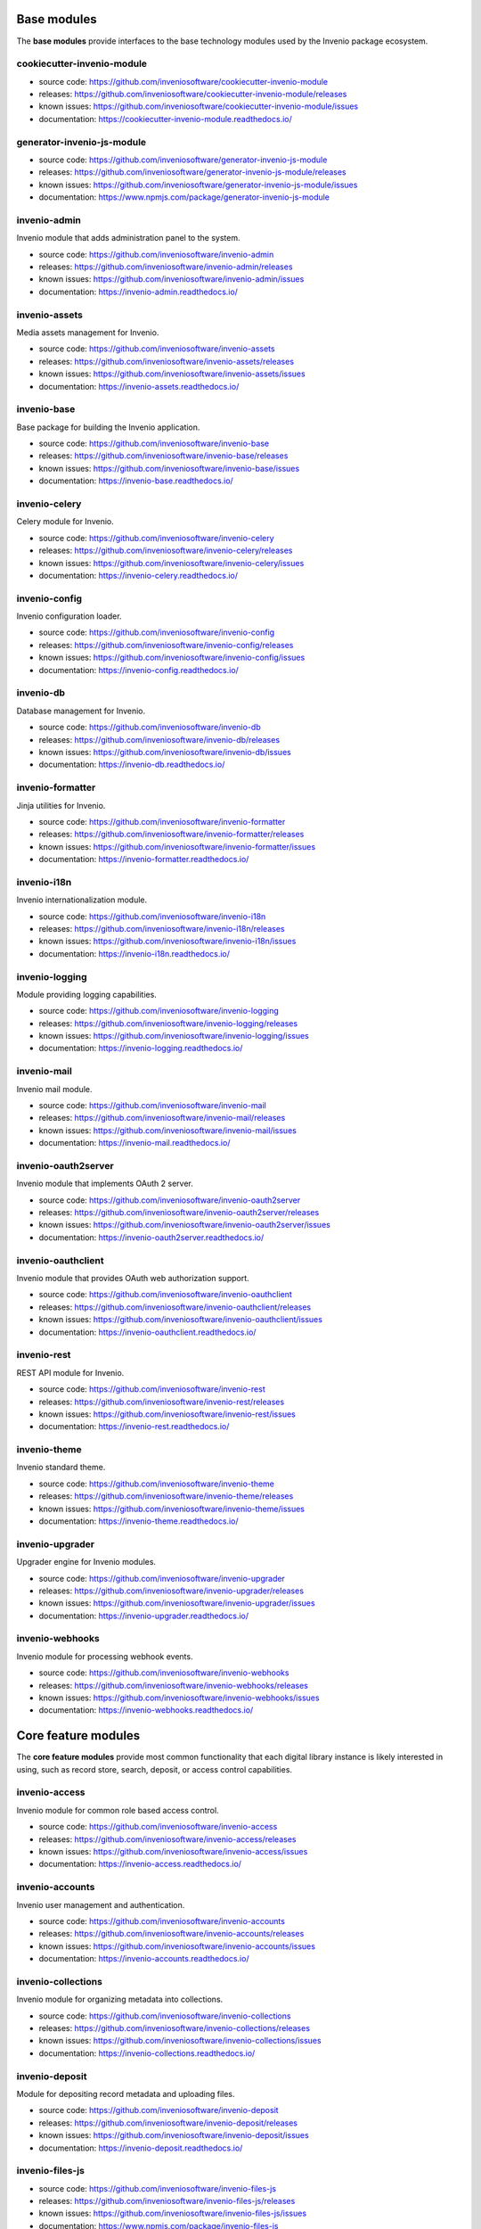 .. This file is part of Invenio
   Copyright (C) 2015, 2016 CERN.

   Invenio is free software; you can redistribute it and/or
   modify it under the terms of the GNU General Public License as
   published by the Free Software Foundation; either version 2 of the
   License, or (at your option) any later version.

   Invenio is distributed in the hope that it will be useful, but
   WITHOUT ANY WARRANTY; without even the implied warranty of
   MERCHANTABILITY or FITNESS FOR A PARTICULAR PURPOSE.  See the GNU
   General Public License for more details.

   You should have received a copy of the GNU General Public License
   along with Invenio; if not, write to the Free Software Foundation, Inc.,
   59 Temple Place, Suite 330, Boston, MA 02111-1307, USA.

Base modules
============

The **base modules** provide interfaces to the base technology modules
used by the Invenio package ecosystem.

cookiecutter-invenio-module
+++++++++++++++++++++++++++

- source code: `<https://github.com/inveniosoftware/cookiecutter-invenio-module>`_
- releases: `<https://github.com/inveniosoftware/cookiecutter-invenio-module/releases>`_
- known issues: `<https://github.com/inveniosoftware/cookiecutter-invenio-module/issues>`_
- documentation: `<https://cookiecutter-invenio-module.readthedocs.io/>`_

generator-invenio-js-module
+++++++++++++++++++++++++++

- source code: `<https://github.com/inveniosoftware/generator-invenio-js-module>`_
- releases: `<https://github.com/inveniosoftware/generator-invenio-js-module/releases>`_
- known issues: `<https://github.com/inveniosoftware/generator-invenio-js-module/issues>`_
- documentation: `<https://www.npmjs.com/package/generator-invenio-js-module>`_

invenio-admin
+++++++++++++

Invenio module that adds administration panel to the system.

- source code: `<https://github.com/inveniosoftware/invenio-admin>`_
- releases: `<https://github.com/inveniosoftware/invenio-admin/releases>`_
- known issues: `<https://github.com/inveniosoftware/invenio-admin/issues>`_
- documentation: `<https://invenio-admin.readthedocs.io/>`_

invenio-assets
++++++++++++++

Media assets management for Invenio.

- source code: `<https://github.com/inveniosoftware/invenio-assets>`_
- releases: `<https://github.com/inveniosoftware/invenio-assets/releases>`_
- known issues: `<https://github.com/inveniosoftware/invenio-assets/issues>`_
- documentation: `<https://invenio-assets.readthedocs.io/>`_

invenio-base
++++++++++++

Base package for building the Invenio application.

- source code: `<https://github.com/inveniosoftware/invenio-base>`_
- releases: `<https://github.com/inveniosoftware/invenio-base/releases>`_
- known issues: `<https://github.com/inveniosoftware/invenio-base/issues>`_
- documentation: `<https://invenio-base.readthedocs.io/>`_

invenio-celery
++++++++++++++

Celery module for Invenio.

- source code: `<https://github.com/inveniosoftware/invenio-celery>`_
- releases: `<https://github.com/inveniosoftware/invenio-celery/releases>`_
- known issues: `<https://github.com/inveniosoftware/invenio-celery/issues>`_
- documentation: `<https://invenio-celery.readthedocs.io/>`_

invenio-config
++++++++++++++

Invenio configuration loader.

- source code: `<https://github.com/inveniosoftware/invenio-config>`_
- releases: `<https://github.com/inveniosoftware/invenio-config/releases>`_
- known issues: `<https://github.com/inveniosoftware/invenio-config/issues>`_
- documentation: `<https://invenio-config.readthedocs.io/>`_

invenio-db
++++++++++

Database management for Invenio.

- source code: `<https://github.com/inveniosoftware/invenio-db>`_
- releases: `<https://github.com/inveniosoftware/invenio-db/releases>`_
- known issues: `<https://github.com/inveniosoftware/invenio-db/issues>`_
- documentation: `<https://invenio-db.readthedocs.io/>`_

invenio-formatter
+++++++++++++++++

Jinja utilities for Invenio.

- source code: `<https://github.com/inveniosoftware/invenio-formatter>`_
- releases: `<https://github.com/inveniosoftware/invenio-formatter/releases>`_
- known issues: `<https://github.com/inveniosoftware/invenio-formatter/issues>`_
- documentation: `<https://invenio-formatter.readthedocs.io/>`_

invenio-i18n
++++++++++++

Invenio internationalization module.

- source code: `<https://github.com/inveniosoftware/invenio-i18n>`_
- releases: `<https://github.com/inveniosoftware/invenio-i18n/releases>`_
- known issues: `<https://github.com/inveniosoftware/invenio-i18n/issues>`_
- documentation: `<https://invenio-i18n.readthedocs.io/>`_

invenio-logging
+++++++++++++++

Module providing logging capabilities.

- source code: `<https://github.com/inveniosoftware/invenio-logging>`_
- releases: `<https://github.com/inveniosoftware/invenio-logging/releases>`_
- known issues: `<https://github.com/inveniosoftware/invenio-logging/issues>`_
- documentation: `<https://invenio-logging.readthedocs.io/>`_

invenio-mail
++++++++++++

Invenio mail module.

- source code: `<https://github.com/inveniosoftware/invenio-mail>`_
- releases: `<https://github.com/inveniosoftware/invenio-mail/releases>`_
- known issues: `<https://github.com/inveniosoftware/invenio-mail/issues>`_
- documentation: `<https://invenio-mail.readthedocs.io/>`_

invenio-oauth2server
++++++++++++++++++++

Invenio module that implements OAuth 2 server.

- source code: `<https://github.com/inveniosoftware/invenio-oauth2server>`_
- releases: `<https://github.com/inveniosoftware/invenio-oauth2server/releases>`_
- known issues: `<https://github.com/inveniosoftware/invenio-oauth2server/issues>`_
- documentation: `<https://invenio-oauth2server.readthedocs.io/>`_

invenio-oauthclient
+++++++++++++++++++

Invenio module that provides OAuth web authorization support.

- source code: `<https://github.com/inveniosoftware/invenio-oauthclient>`_
- releases: `<https://github.com/inveniosoftware/invenio-oauthclient/releases>`_
- known issues: `<https://github.com/inveniosoftware/invenio-oauthclient/issues>`_
- documentation: `<https://invenio-oauthclient.readthedocs.io/>`_

invenio-rest
++++++++++++

REST API module for Invenio.

- source code: `<https://github.com/inveniosoftware/invenio-rest>`_
- releases: `<https://github.com/inveniosoftware/invenio-rest/releases>`_
- known issues: `<https://github.com/inveniosoftware/invenio-rest/issues>`_
- documentation: `<https://invenio-rest.readthedocs.io/>`_

invenio-theme
+++++++++++++

Invenio standard theme.

- source code: `<https://github.com/inveniosoftware/invenio-theme>`_
- releases: `<https://github.com/inveniosoftware/invenio-theme/releases>`_
- known issues: `<https://github.com/inveniosoftware/invenio-theme/issues>`_
- documentation: `<https://invenio-theme.readthedocs.io/>`_

invenio-upgrader
++++++++++++++++

Upgrader engine for Invenio modules.

- source code: `<https://github.com/inveniosoftware/invenio-upgrader>`_
- releases: `<https://github.com/inveniosoftware/invenio-upgrader/releases>`_
- known issues: `<https://github.com/inveniosoftware/invenio-upgrader/issues>`_
- documentation: `<https://invenio-upgrader.readthedocs.io/>`_

invenio-webhooks
++++++++++++++++

Invenio module for processing webhook events.

- source code: `<https://github.com/inveniosoftware/invenio-webhooks>`_
- releases: `<https://github.com/inveniosoftware/invenio-webhooks/releases>`_
- known issues: `<https://github.com/inveniosoftware/invenio-webhooks/issues>`_
- documentation: `<https://invenio-webhooks.readthedocs.io/>`_

Core feature modules
====================

The **core feature modules** provide most common functionality that each digital
library instance is likely interested in using, such as record store,
search, deposit, or access control capabilities.

invenio-access
++++++++++++++

Invenio module for common role based access control.

- source code: `<https://github.com/inveniosoftware/invenio-access>`_
- releases: `<https://github.com/inveniosoftware/invenio-access/releases>`_
- known issues: `<https://github.com/inveniosoftware/invenio-access/issues>`_
- documentation: `<https://invenio-access.readthedocs.io/>`_

invenio-accounts
++++++++++++++++

Invenio user management and authentication.

- source code: `<https://github.com/inveniosoftware/invenio-accounts>`_
- releases: `<https://github.com/inveniosoftware/invenio-accounts/releases>`_
- known issues: `<https://github.com/inveniosoftware/invenio-accounts/issues>`_
- documentation: `<https://invenio-accounts.readthedocs.io/>`_

invenio-collections
+++++++++++++++++++

Invenio module for organizing metadata into collections.

- source code: `<https://github.com/inveniosoftware/invenio-collections>`_
- releases: `<https://github.com/inveniosoftware/invenio-collections/releases>`_
- known issues: `<https://github.com/inveniosoftware/invenio-collections/issues>`_
- documentation: `<https://invenio-collections.readthedocs.io/>`_

invenio-deposit
+++++++++++++++

Module for depositing record metadata and uploading files.

- source code: `<https://github.com/inveniosoftware/invenio-deposit>`_
- releases: `<https://github.com/inveniosoftware/invenio-deposit/releases>`_
- known issues: `<https://github.com/inveniosoftware/invenio-deposit/issues>`_
- documentation: `<https://invenio-deposit.readthedocs.io/>`_

invenio-files-js
++++++++++++++++

- source code: `<https://github.com/inveniosoftware/invenio-files-js>`_
- releases: `<https://github.com/inveniosoftware/invenio-files-js/releases>`_
- known issues: `<https://github.com/inveniosoftware/invenio-files-js/issues>`_
- documentation: `<https://www.npmjs.com/package/invenio-files-js>`_

invenio-files-rest
++++++++++++++++++

Files download/upload REST API similar to S3 for Invenio.

- source code: `<https://github.com/inveniosoftware/invenio-files-rest>`_
- releases: `<https://github.com/inveniosoftware/invenio-files-rest/releases>`_
- known issues: `<https://github.com/inveniosoftware/invenio-files-rest/issues>`_
- documentation: `<https://invenio-files-rest.readthedocs.io/>`_

invenio-indexer
+++++++++++++++

Indexer for Invenio.

- source code: `<https://github.com/inveniosoftware/invenio-indexer>`_
- releases: `<https://github.com/inveniosoftware/invenio-indexer/releases>`_
- known issues: `<https://github.com/inveniosoftware/invenio-indexer/issues>`_
- documentation: `<https://invenio-indexer.readthedocs.io/>`_

invenio-jsonschemas
+++++++++++++++++++

Invenio module for building and serving JSONSchemas.

- source code: `<https://github.com/inveniosoftware/invenio-jsonschemas>`_
- releases: `<https://github.com/inveniosoftware/invenio-jsonschemas/releases>`_
- known issues: `<https://github.com/inveniosoftware/invenio-jsonschemas/issues>`_
- documentation: `<https://invenio-jsonschemas.readthedocs.io/>`_

invenio-marc21
++++++++++++++

Invenio module with nice defaults for MARC21 overlay.

- source code: `<https://github.com/inveniosoftware/invenio-marc21>`_
- releases: `<https://github.com/inveniosoftware/invenio-marc21/releases>`_
- known issues: `<https://github.com/inveniosoftware/invenio-marc21/issues>`_
- documentation: `<https://invenio-marc21.readthedocs.io/>`_

invenio-oaiserver
+++++++++++++++++

Invenio module that implements OAI-PMH server.

- source code: `<https://github.com/inveniosoftware/invenio-oaiserver>`_
- releases: `<https://github.com/inveniosoftware/invenio-oaiserver/releases>`_
- known issues: `<https://github.com/inveniosoftware/invenio-oaiserver/issues>`_
- documentation: `<https://invenio-oaiserver.readthedocs.io/>`_

invenio-pidstore
++++++++++++++++

Invenio module that stores and registers persistent identifiers.

- source code: `<https://github.com/inveniosoftware/invenio-pidstore>`_
- releases: `<https://github.com/inveniosoftware/invenio-pidstore/releases>`_
- known issues: `<https://github.com/inveniosoftware/invenio-pidstore/issues>`_
- documentation: `<https://invenio-pidstore.readthedocs.io/>`_

invenio-previewer
+++++++++++++++++

Invenio module for previewing files.

- source code: `<https://github.com/inveniosoftware/invenio-previewer>`_
- releases: `<https://github.com/inveniosoftware/invenio-previewer/releases>`_
- known issues: `<https://github.com/inveniosoftware/invenio-previewer/issues>`_
- documentation: `<https://invenio-previewer.readthedocs.io/>`_

invenio-query-parser
++++++++++++++++++++

Search query parser supporting Invenio and SPIRES search syntax.

- source code: `<https://github.com/inveniosoftware/invenio-query-parser>`_
- releases: `<https://github.com/inveniosoftware/invenio-query-parser/releases>`_
- known issues: `<https://github.com/inveniosoftware/invenio-query-parser/issues>`_
- documentation: `<https://invenio-query-parser.readthedocs.io/>`_

invenio-records
+++++++++++++++

Invenio-Records is a metadata storage module.

- source code: `<https://github.com/inveniosoftware/invenio-records>`_
- releases: `<https://github.com/inveniosoftware/invenio-records/releases>`_
- known issues: `<https://github.com/inveniosoftware/invenio-records/issues>`_
- documentation: `<https://invenio-records.readthedocs.io/>`_

invenio-records-files
+++++++++++++++++++++

Invenio modules that integrates records and files.

- source code: `<https://github.com/inveniosoftware/invenio-records-files>`_
- releases: `<https://github.com/inveniosoftware/invenio-records-files/releases>`_
- known issues: `<https://github.com/inveniosoftware/invenio-records-files/issues>`_
- documentation: `<https://invenio-records-files.readthedocs.io/>`_

invenio-records-js
++++++++++++++++++

- source code: `<https://github.com/inveniosoftware/invenio-records-js>`_
- releases: `<https://github.com/inveniosoftware/invenio-records-js/releases>`_
- known issues: `<https://github.com/inveniosoftware/invenio-records-js/issues>`_
- documentation: `<https://www.npmjs.com/package/invenio-records-js>`_

invenio-records-rest
++++++++++++++++++++

REST API for invenio-records module.

- source code: `<https://github.com/inveniosoftware/invenio-records-rest>`_
- releases: `<https://github.com/inveniosoftware/invenio-records-rest/releases>`_
- known issues: `<https://github.com/inveniosoftware/invenio-records-rest/issues>`_
- documentation: `<https://invenio-records-rest.readthedocs.io/>`_

invenio-records-ui
++++++++++++++++++

User interface for Invenio-Records.

- source code: `<https://github.com/inveniosoftware/invenio-records-ui>`_
- releases: `<https://github.com/inveniosoftware/invenio-records-ui/releases>`_
- known issues: `<https://github.com/inveniosoftware/invenio-records-ui/issues>`_
- documentation: `<https://invenio-records-ui.readthedocs.io/>`_

invenio-search
++++++++++++++

Invenio module for information retrieval.

- source code: `<https://github.com/inveniosoftware/invenio-search>`_
- releases: `<https://github.com/inveniosoftware/invenio-search/releases>`_
- known issues: `<https://github.com/inveniosoftware/invenio-search/issues>`_
- documentation: `<https://invenio-search.readthedocs.io/>`_

invenio-search-js
+++++++++++++++++

- source code: `<https://github.com/inveniosoftware/invenio-search-js>`_
- releases: `<https://github.com/inveniosoftware/invenio-search-js/releases>`_
- known issues: `<https://github.com/inveniosoftware/invenio-search-js/issues>`_
- documentation: `<https://www.npmjs.com/package/invenio-search-js>`_

invenio-search-ui
+++++++++++++++++

UI for Invenio-Search.

- source code: `<https://github.com/inveniosoftware/invenio-search-ui>`_
- releases: `<https://github.com/inveniosoftware/invenio-search-ui/releases>`_
- known issues: `<https://github.com/inveniosoftware/invenio-search-ui/issues>`_
- documentation: `<https://invenio-search-ui.readthedocs.io/>`_

invenio-userprofiles
++++++++++++++++++++

Invenio module that adds userprofiles to the platform.

- source code: `<https://github.com/inveniosoftware/invenio-userprofiles>`_
- releases: `<https://github.com/inveniosoftware/invenio-userprofiles/releases>`_
- known issues: `<https://github.com/inveniosoftware/invenio-userprofiles/issues>`_
- documentation: `<https://invenio-userprofiles.readthedocs.io/>`_

Additional feature modules
==========================

The **additional feature modules** offer additional functionality suitable for
various particular use cases, such as the Integrated Library System, the
Multimedia Store, or the Data Repository.

invenio-acquisitions
++++++++++++++++++++

- source code: `<https://github.com/inveniosoftware/invenio-acquisitions>`_
- releases: `<https://github.com/inveniosoftware/invenio-acquisitions/releases>`_
- known issues: `<https://github.com/inveniosoftware/invenio-acquisitions/issues>`_
- documentation: `<https://invenio-acquisitions.readthedocs.io/>`_

invenio-annotations
+++++++++++++++++++

- source code: `<https://github.com/inveniosoftware/invenio-annotations>`_
- releases: `<https://github.com/inveniosoftware/invenio-annotations/releases>`_
- known issues: `<https://github.com/inveniosoftware/invenio-annotations/issues>`_
- documentation: `<https://invenio-annotations.readthedocs.io/>`_

invenio-authorities
+++++++++++++++++++

- source code: `<https://github.com/inveniosoftware/invenio-authorities>`_
- releases: `<https://github.com/inveniosoftware/invenio-authorities/releases>`_
- known issues: `<https://github.com/inveniosoftware/invenio-authorities/issues>`_
- documentation: `<https://invenio-authorities.readthedocs.io/>`_

invenio-circulation
+++++++++++++++++++

Invenio module for the circulation of bibliographic items.

- source code: `<https://github.com/inveniosoftware/invenio-circulation>`_
- releases: `<https://github.com/inveniosoftware/invenio-circulation/releases>`_
- known issues: `<https://github.com/inveniosoftware/invenio-circulation/issues>`_
- documentation: `<https://invenio-circulation.readthedocs.io/>`_

invenio-client
++++++++++++++

Command line client for Invenio.

- source code: `<https://github.com/inveniosoftware/invenio-client>`_
- releases: `<https://github.com/inveniosoftware/invenio-client/releases>`_
- known issues: `<https://github.com/inveniosoftware/invenio-client/issues>`_
- documentation: `<https://invenio-client.readthedocs.io/>`_

invenio-comments
++++++++++++++++

Invenio module that adds record commenting feature.

- source code: `<https://github.com/inveniosoftware/invenio-comments>`_
- releases: `<https://github.com/inveniosoftware/invenio-comments/releases>`_
- known issues: `<https://github.com/inveniosoftware/invenio-comments/issues>`_
- documentation: `<https://invenio-comments.readthedocs.io/>`_

invenio-communities
+++++++++++++++++++

Invenio module that adds support for communities.

- source code: `<https://github.com/inveniosoftware/invenio-communities>`_
- releases: `<https://github.com/inveniosoftware/invenio-communities/releases>`_
- known issues: `<https://github.com/inveniosoftware/invenio-communities/issues>`_
- documentation: `<https://invenio-communities.readthedocs.io/>`_

invenio-csl-js
++++++++++++++

- source code: `<https://github.com/inveniosoftware/invenio-csl-js>`_
- releases: `<https://github.com/inveniosoftware/invenio-csl-js/releases>`_
- known issues: `<https://github.com/inveniosoftware/invenio-csl-js/issues>`_
- documentation: `<https://www.npmjs.com/package/invenio-csl-js>`_

invenio-csl-rest
++++++++++++++++

REST API for Citation Style Language styles.

- source code: `<https://github.com/inveniosoftware/invenio-csl-rest>`_
- releases: `<https://github.com/inveniosoftware/invenio-csl-rest/releases>`_
- known issues: `<https://github.com/inveniosoftware/invenio-csl-rest/issues>`_
- documentation: `<https://invenio-csl-rest.readthedocs.io/>`_

invenio-github
++++++++++++++

Invenio module that adds GitHub integration to the platform.

- source code: `<https://github.com/inveniosoftware/invenio-github>`_
- releases: `<https://github.com/inveniosoftware/invenio-github/releases>`_
- known issues: `<https://github.com/inveniosoftware/invenio-github/issues>`_
- documentation: `<https://invenio-github.readthedocs.io/>`_

invenio-groups
++++++++++++++

Invenio module that adds support for user groups.

- source code: `<https://github.com/inveniosoftware/invenio-groups>`_
- releases: `<https://github.com/inveniosoftware/invenio-groups/releases>`_
- known issues: `<https://github.com/inveniosoftware/invenio-groups/issues>`_
- documentation: `<https://invenio-groups.readthedocs.io/>`_

invenio-ill
+++++++++++

- source code: `<https://github.com/inveniosoftware/invenio-ill>`_
- releases: `<https://github.com/inveniosoftware/invenio-ill/releases>`_
- known issues: `<https://github.com/inveniosoftware/invenio-ill/issues>`_
- documentation: `<https://invenio-ill.readthedocs.io/>`_

invenio-memento
+++++++++++++++

Invenio module makes your site Memento compliant.

- source code: `<https://github.com/inveniosoftware/invenio-memento>`_
- releases: `<https://github.com/inveniosoftware/invenio-memento/releases>`_
- known issues: `<https://github.com/inveniosoftware/invenio-memento/issues>`_
- documentation: `<https://invenio-memento.readthedocs.io/>`_

invenio-metrics
+++++++++++++++

Invenio module for collecting and publishing metrics.

- source code: `<https://github.com/inveniosoftware/invenio-metrics>`_
- releases: `<https://github.com/inveniosoftware/invenio-metrics/releases>`_
- known issues: `<https://github.com/inveniosoftware/invenio-metrics/issues>`_
- documentation: `<https://invenio-metrics.readthedocs.io/>`_

invenio-migrator
++++++++++++++++

Utilities for migrating past Invenio versions to Invenio 3.0.

- source code: `<https://github.com/inveniosoftware/invenio-migrator>`_
- releases: `<https://github.com/inveniosoftware/invenio-migrator/releases>`_
- known issues: `<https://github.com/inveniosoftware/invenio-migrator/issues>`_
- documentation: `<https://invenio-migrator.readthedocs.io/>`_

invenio-oaiharvester
++++++++++++++++++++

Invenio module for OAI-PMH metadata harvesting between repositories.

- source code: `<https://github.com/inveniosoftware/invenio-oaiharvester>`_
- releases: `<https://github.com/inveniosoftware/invenio-oaiharvester/releases>`_
- known issues: `<https://github.com/inveniosoftware/invenio-oaiharvester/issues>`_
- documentation: `<https://invenio-oaiharvester.readthedocs.io/>`_

invenio-openaire
++++++++++++++++

OpenAIRE service integration for Invenio repositories.

- source code: `<https://github.com/inveniosoftware/invenio-openaire>`_
- releases: `<https://github.com/inveniosoftware/invenio-openaire/releases>`_
- known issues: `<https://github.com/inveniosoftware/invenio-openaire/issues>`_
- documentation: `<https://invenio-openaire.readthedocs.io/>`_

invenio-opendefinition
++++++++++++++++++++++

Invenio module integrating Invenio repositories and OpenDefinition.

- source code: `<https://github.com/inveniosoftware/invenio-opendefinition>`_
- releases: `<https://github.com/inveniosoftware/invenio-opendefinition/releases>`_
- known issues: `<https://github.com/inveniosoftware/invenio-opendefinition/issues>`_
- documentation: `<https://invenio-opendefinition.readthedocs.io/>`_

invenio-orcid
+++++++++++++

ORCID integration for Invenio.

- source code: `<https://github.com/inveniosoftware/invenio-orcid>`_
- releases: `<https://github.com/inveniosoftware/invenio-orcid/releases>`_
- known issues: `<https://github.com/inveniosoftware/invenio-orcid/issues>`_
- documentation: `<https://invenio-orcid.readthedocs.io/>`_

invenio-pages
+++++++++++++

Static pages module for Invenio.

- source code: `<https://github.com/inveniosoftware/invenio-pages>`_
- releases: `<https://github.com/inveniosoftware/invenio-pages/releases>`_
- known issues: `<https://github.com/inveniosoftware/invenio-pages/issues>`_
- documentation: `<https://invenio-pages.readthedocs.io/>`_

invenio-previewer-ispy
++++++++++++++++++++++

Invenio previewer for ISPY visualisations.

- source code: `<https://github.com/inveniosoftware/invenio-previewer-ispy>`_
- releases: `<https://github.com/inveniosoftware/invenio-previewer-ispy/releases>`_
- known issues: `<https://github.com/inveniosoftware/invenio-previewer-ispy/issues>`_
- documentation: `<https://invenio-previewer-ispy.readthedocs.io/>`_

invenio-sequencegenerator
+++++++++++++++++++++++++

Invenio module for generating sequences.

- source code: `<https://github.com/inveniosoftware/invenio-sequencegenerator>`_
- releases: `<https://github.com/inveniosoftware/invenio-sequencegenerator/releases>`_
- known issues: `<https://github.com/inveniosoftware/invenio-sequencegenerator/issues>`_
- documentation: `<https://invenio-sequencegenerator.readthedocs.io/>`_

invenio-sipstore
++++++++++++++++

Submission Information Package store for Invenio.

- source code: `<https://github.com/inveniosoftware/invenio-sipstore>`_
- releases: `<https://github.com/inveniosoftware/invenio-sipstore/releases>`_
- known issues: `<https://github.com/inveniosoftware/invenio-sipstore/issues>`_
- documentation: `<https://invenio-sipstore.readthedocs.io/>`_

invenio-tags
++++++++++++

Invenio module for record tagging by authenticated users.

- source code: `<https://github.com/inveniosoftware/invenio-tags>`_
- releases: `<https://github.com/inveniosoftware/invenio-tags/releases>`_
- known issues: `<https://github.com/inveniosoftware/invenio-tags/issues>`_
- documentation: `<https://invenio-tags.readthedocs.io/>`_

invenio-xrootd
++++++++++++++

XRootD file storage support for Invenio.

- source code: `<https://github.com/inveniosoftware/invenio-xrootd>`_
- releases: `<https://github.com/inveniosoftware/invenio-xrootd/releases>`_
- known issues: `<https://github.com/inveniosoftware/invenio-xrootd/issues>`_
- documentation: `<https://invenio-xrootd.readthedocs.io/>`_

Standalone utilities
====================

The **standalone utilities** developed for use in the Invenio ecysystem.

cernservicexml
++++++++++++++

Small library to generate a CERN XSLS Service XML.

- source code: `<https://github.com/inveniosoftware/cernservicexml>`_
- releases: `<https://github.com/inveniosoftware/cernservicexml/releases>`_
- known issues: `<https://github.com/inveniosoftware/cernservicexml/issues>`_
- documentation: `<https://cernservicexml.readthedocs.io/>`_

citeproc-py-styles
++++++++++++++++++

CSL styles.

- source code: `<https://github.com/inveniosoftware/citeproc-py-styles>`_
- releases: `<https://github.com/inveniosoftware/citeproc-py-styles/releases>`_
- known issues: `<https://github.com/inveniosoftware/citeproc-py-styles/issues>`_
- documentation: `<https://citeproc-py-styles.readthedocs.io/>`_

datacite
++++++++

Python API wrapper for the DataCite Metadata Store API.

- source code: `<https://github.com/inveniosoftware/datacite>`_
- releases: `<https://github.com/inveniosoftware/datacite/releases>`_
- known issues: `<https://github.com/inveniosoftware/datacite/issues>`_
- documentation: `<https://datacite.readthedocs.io/>`_

dcxml
+++++

Dublin Core XML generation from Python dictionaries.

- source code: `<https://github.com/inveniosoftware/dcxml>`_
- releases: `<https://github.com/inveniosoftware/dcxml/releases>`_
- known issues: `<https://github.com/inveniosoftware/dcxml/issues>`_
- documentation: `<https://dcxml.readthedocs.io/>`_

dictdiffer
++++++++++

Dictdiffer is a library that helps you to diff and patch dictionaries.

- source code: `<https://github.com/inveniosoftware/dictdiffer>`_
- releases: `<https://github.com/inveniosoftware/dictdiffer/releases>`_
- known issues: `<https://github.com/inveniosoftware/dictdiffer/issues>`_
- documentation: `<https://dictdiffer.readthedocs.io/>`_

dojson
++++++

DoJSON is a simple Pythonic JSON to JSON converter.

- source code: `<https://github.com/inveniosoftware/dojson>`_
- releases: `<https://github.com/inveniosoftware/dojson/releases>`_
- known issues: `<https://github.com/inveniosoftware/dojson/issues>`_
- documentation: `<https://dojson.readthedocs.io/>`_

domapping
+++++++++

DoMapping generates Elasticsearch mappings from JSON Schemas.

- source code: `<https://github.com/inveniosoftware/domapping>`_
- releases: `<https://github.com/inveniosoftware/domapping/releases>`_
- known issues: `<https://github.com/inveniosoftware/domapping/issues>`_
- documentation: `<https://domapping.readthedocs.io/>`_

doschema
++++++++

JSON Schema utility functions and commands.

- source code: `<https://github.com/inveniosoftware/doschema>`_
- releases: `<https://github.com/inveniosoftware/doschema/releases>`_
- known issues: `<https://github.com/inveniosoftware/doschema/issues>`_
- documentation: `<https://doschema.readthedocs.io/>`_

flask-breadcrumbs
+++++++++++++++++

Flask-Breadcrumbs adds support for generating site breadcrumb navigation.

- source code: `<https://github.com/inveniosoftware/flask-breadcrumbs>`_
- releases: `<https://github.com/inveniosoftware/flask-breadcrumbs/releases>`_
- known issues: `<https://github.com/inveniosoftware/flask-breadcrumbs/issues>`_
- documentation: `<https://flask-breadcrumbs.readthedocs.io/>`_

flask-celeryext
+++++++++++++++

Flask-CeleryExt is a simple integration layer between Celery and Flask.

- source code: `<https://github.com/inveniosoftware/flask-celeryext>`_
- releases: `<https://github.com/inveniosoftware/flask-celeryext/releases>`_
- known issues: `<https://github.com/inveniosoftware/flask-celeryext/issues>`_
- documentation: `<https://flask-celeryext.readthedocs.io/>`_

flask-cli
+++++++++

Backport of Flask 1.0 new click integration.

- source code: `<https://github.com/inveniosoftware/flask-cli>`_
- releases: `<https://github.com/inveniosoftware/flask-cli/releases>`_
- known issues: `<https://github.com/inveniosoftware/flask-cli/issues>`_
- documentation: `<https://flask-cli.readthedocs.io/>`_

flask-iiif
++++++++++

Flask-IIIF extension provides easy IIIF API standard integration.

- source code: `<https://github.com/inveniosoftware/flask-iiif>`_
- releases: `<https://github.com/inveniosoftware/flask-iiif/releases>`_
- known issues: `<https://github.com/inveniosoftware/flask-iiif/issues>`_
- documentation: `<https://flask-iiif.readthedocs.io/>`_

flask-menu
++++++++++

Flask-Menu is a Flask extension that adds support for generating menus.

- source code: `<https://github.com/inveniosoftware/flask-menu>`_
- releases: `<https://github.com/inveniosoftware/flask-menu/releases>`_
- known issues: `<https://github.com/inveniosoftware/flask-menu/issues>`_
- documentation: `<https://flask-menu.readthedocs.io/>`_

flask-notifications
+++++++++++++++++++

- source code: `<https://github.com/inveniosoftware/flask-notifications>`_
- releases: `<https://github.com/inveniosoftware/flask-notifications/releases>`_
- known issues: `<https://github.com/inveniosoftware/flask-notifications/issues>`_
- documentation: `<https://flask-notifications.readthedocs.io/>`_

flask-sitemap
+++++++++++++

- source code: `<https://github.com/inveniosoftware/flask-sitemap>`_
- releases: `<https://github.com/inveniosoftware/flask-sitemap/releases>`_
- known issues: `<https://github.com/inveniosoftware/flask-sitemap/issues>`_
- documentation: `<https://flask-sitemap.readthedocs.io/>`_

flask-sso
+++++++++

Flask-SSO extension that eases Shibboleth authentication.

- source code: `<https://github.com/inveniosoftware/flask-sso>`_
- releases: `<https://github.com/inveniosoftware/flask-sso/releases>`_
- known issues: `<https://github.com/inveniosoftware/flask-sso/issues>`_
- documentation: `<https://flask-sso.readthedocs.io/>`_

idutils
+++++++

Small library for persistent identifiers used in scholarly communication.

- source code: `<https://github.com/inveniosoftware/idutils>`_
- releases: `<https://github.com/inveniosoftware/idutils/releases>`_
- known issues: `<https://github.com/inveniosoftware/idutils/issues>`_
- documentation: `<https://idutils.readthedocs.io/>`_

intbitset
+++++++++

C-based extension implementing fast integer bit sets.

- source code: `<https://github.com/inveniosoftware/intbitset>`_
- releases: `<https://github.com/inveniosoftware/intbitset/releases>`_
- known issues: `<https://github.com/inveniosoftware/intbitset/issues>`_
- documentation: `<https://intbitset.readthedocs.io/>`_

jsonresolver
++++++++++++

JSON data resolver with support for plugins.

- source code: `<https://github.com/inveniosoftware/jsonresolver>`_
- releases: `<https://github.com/inveniosoftware/jsonresolver/releases>`_
- known issues: `<https://github.com/inveniosoftware/jsonresolver/issues>`_
- documentation: `<https://jsonresolver.readthedocs.io/>`_

kwalitee
++++++++

Kwalitee is a tool that runs static analysis checks on Git repository.

- source code: `<https://github.com/inveniosoftware/kwalitee>`_
- releases: `<https://github.com/inveniosoftware/kwalitee/releases>`_
- known issues: `<https://github.com/inveniosoftware/kwalitee/issues>`_
- documentation: `<https://kwalitee.readthedocs.io/>`_

requirements-builder
++++++++++++++++++++

Build requirements files from setup.py requirements.

- source code: `<https://github.com/inveniosoftware/requirements-builder>`_
- releases: `<https://github.com/inveniosoftware/requirements-builder/releases>`_
- known issues: `<https://github.com/inveniosoftware/requirements-builder/issues>`_
- documentation: `<https://requirements-builder.readthedocs.io/>`_

workflow
++++++++

Simple workflows for Python

- source code: `<https://github.com/inveniosoftware/workflow>`_
- releases: `<https://github.com/inveniosoftware/workflow/releases>`_
- known issues: `<https://github.com/inveniosoftware/workflow/issues>`_
- documentation: `<https://workflow.readthedocs.io/>`_

xrootdpyfs
++++++++++

XRootDPyFS is a PyFilesystem interface to XRootD.

- source code: `<https://github.com/inveniosoftware/xrootdpyfs>`_
- releases: `<https://github.com/inveniosoftware/xrootdpyfs/releases>`_
- known issues: `<https://github.com/inveniosoftware/xrootdpyfs/issues>`_
- documentation: `<https://xrootdpyfs.readthedocs.io/>`_
